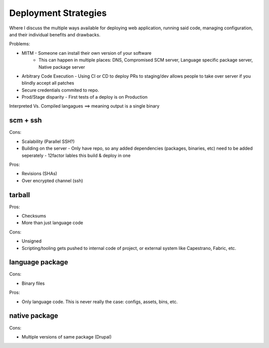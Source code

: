 Deployment Strategies
=====================

Where I discuss the multiple ways available for deploying web
application, running said code, managing configuration, and their
individual benefits and drawbacks.

Problems:

* MITM - Someone can install their own version of your software
       - This can happen in multiple places: DNS, Compromised SCM
         server, Language specific package server, Native package server
* Arbitrary Code Execution - Using CI or CD to deploy PRs to staging/dev
  allows people to take over server if you blindly accept all patches
* Secure credentials commited to repo.
* Prod/Stage disparity - First tests of a deploy is on Production

Interpreted Vs. Compiled langagues ==> meaning output is a single binary

scm + ssh
---------

Cons:

* Scalability (Parallel SSH?)
* Building on the server - Only have repo, so any added dependencies
  (packages, binaries, etc) need to be added seperately - 12factor
  lables this build & deploy in one

Pros:

* Revisions (SHAs)
* Over encrypted channel (ssh)

tarball
-------

Pros:

* Checksums
* More than just language code

Cons:

* Unsigned
* Scripting/tooling gets pushed to internal code of project, or external
  system like Capestrano, Fabric, etc.


language package
----------------

Cons:

* Binary files

Pros:

* Only language code. This is never really the case: configs, assets,
  bins, etc.

native package
--------------

Cons:

* Multiple versions of same package (Drupal)

